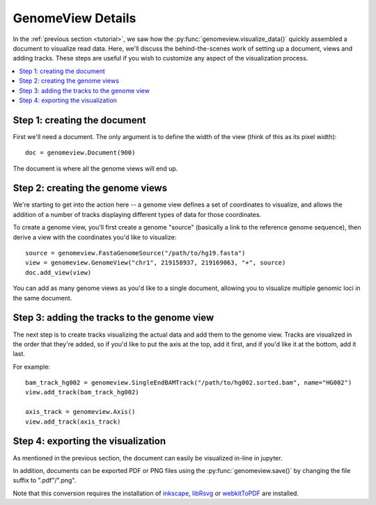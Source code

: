 .. _details:

GenomeView Details
==================

In the :ref:`previous section <tutorial>`, we saw how the :py:func:`genomeview.visualize_data()` quickly assembled a document to visualize read data. Here, we'll discuss the behind-the-scenes work of setting up a document, views and adding tracks. These steps are useful if you wish to customize any aspect of the visualization process.

.. contents:: :local:


Step 1: creating the document
-----------------------------

First we'll need a document. The only argument is to define the width of the view (think of this as its pixel width)::
    
    doc = genomeview.Document(900)

The document is where all the genome views will end up.


Step 2: creating the genome views
---------------------------------

We're starting to get into the action here -- a genome view defines a set of coordinates to visualize, and allows the addition of a number of tracks displaying different types of data for those coordinates.

To create a genome view, you'll first create a genome "source" (basically a link to the reference genome sequence), then derive a view with the coordinates you'd like to visualize::
    
    source = genomeview.FastaGenomeSource("/path/to/hg19.fasta")
    view = genomeview.GenomeView("chr1", 219158937, 219169063, "+", source)
    doc.add_view(view)

You can add as many genome views as you'd like to a single document, allowing you to visualize multiple genomic loci in the same document.


Step 3: adding the tracks to the genome view
--------------------------------------------

The next step is to create tracks visualizing the actual data and add them to the genome view. Tracks are visualized in the order that they're added, so if you'd like to put the axis at the top, add it first, and if you'd like it at the bottom, add it last.

For example::

    bam_track_hg002 = genomeview.SingleEndBAMTrack("/path/to/hg002.sorted.bam", name="HG002")
    view.add_track(bam_track_hg002)

    axis_track = genomeview.Axis()
    view.add_track(axis_track)


Step 4: exporting the visualization
-----------------------------------

As mentioned in the previous section, the document can easily be visualized in-line in jupyter.

In addition, documents can be exported PDF or PNG files using the :py:func:`genomeview.save()` by changing the file suffix to ".pdf"/".png".

Note that this conversion requires the installation of `inkscape <https://inkscape.org/>`_, `libRsvg <https://wiki.gnome.org/action/show/Projects/LibRsvg>`_ or `webkitToPDF <https://github.com/nspies/webkitToPDF>`_ are installed.